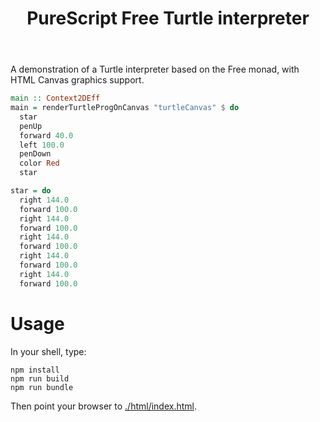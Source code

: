 #+title: PureScript Free Turtle interpreter

A demonstration of a Turtle interpreter based on the Free monad, with HTML Canvas graphics support.

[[file:img/two-stars.png]]

#+BEGIN_SRC purescript
main :: Context2DEff
main = renderTurtleProgOnCanvas "turtleCanvas" $ do
  star
  penUp
  forward 40.0
  left 100.0
  penDown
  color Red
  star

star = do
  right 144.0
  forward 100.0
  right 144.0
  forward 100.0
  right 144.0
  forward 100.0
  right 144.0
  forward 100.0
  right 144.0
  forward 100.0
#+END_SRC

*  Usage

In your shell, type:

: npm install
: npm run build
: npm run bundle

Then point your browser to [[./html/index.html]].
